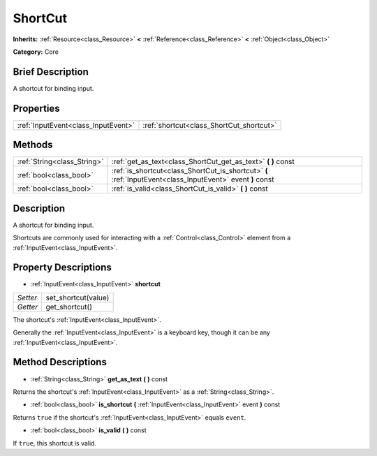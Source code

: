 .. Generated automatically by doc/tools/makerst.py in Godot's source tree.
.. DO NOT EDIT THIS FILE, but the ShortCut.xml source instead.
.. The source is found in doc/classes or modules/<name>/doc_classes.

.. _class_ShortCut:

ShortCut
========

**Inherits:** :ref:`Resource<class_Resource>` **<** :ref:`Reference<class_Reference>` **<** :ref:`Object<class_Object>`

**Category:** Core

Brief Description
-----------------

A shortcut for binding input.

Properties
----------

+-------------------------------------+------------------------------------------+
| :ref:`InputEvent<class_InputEvent>` | :ref:`shortcut<class_ShortCut_shortcut>` |
+-------------------------------------+------------------------------------------+

Methods
-------

+------------------------------+------------------------------------------------------------------------------------------------------------+
| :ref:`String<class_String>`  | :ref:`get_as_text<class_ShortCut_get_as_text>` **(** **)** const                                           |
+------------------------------+------------------------------------------------------------------------------------------------------------+
| :ref:`bool<class_bool>`      | :ref:`is_shortcut<class_ShortCut_is_shortcut>` **(** :ref:`InputEvent<class_InputEvent>` event **)** const |
+------------------------------+------------------------------------------------------------------------------------------------------------+
| :ref:`bool<class_bool>`      | :ref:`is_valid<class_ShortCut_is_valid>` **(** **)** const                                                 |
+------------------------------+------------------------------------------------------------------------------------------------------------+

Description
-----------

A shortcut for binding input.

Shortcuts are commonly used for interacting with a :ref:`Control<class_Control>` element from a :ref:`InputEvent<class_InputEvent>`.

Property Descriptions
---------------------

.. _class_ShortCut_shortcut:

- :ref:`InputEvent<class_InputEvent>` **shortcut**

+----------+---------------------+
| *Setter* | set_shortcut(value) |
+----------+---------------------+
| *Getter* | get_shortcut()      |
+----------+---------------------+

The shortcut's :ref:`InputEvent<class_InputEvent>`.

Generally the :ref:`InputEvent<class_InputEvent>` is a keyboard key, though it can be any :ref:`InputEvent<class_InputEvent>`.

Method Descriptions
-------------------

.. _class_ShortCut_get_as_text:

- :ref:`String<class_String>` **get_as_text** **(** **)** const

Returns the shortcut's :ref:`InputEvent<class_InputEvent>` as a :ref:`String<class_String>`.

.. _class_ShortCut_is_shortcut:

- :ref:`bool<class_bool>` **is_shortcut** **(** :ref:`InputEvent<class_InputEvent>` event **)** const

Returns ``true`` if the shortcut's :ref:`InputEvent<class_InputEvent>` equals ``event``.

.. _class_ShortCut_is_valid:

- :ref:`bool<class_bool>` **is_valid** **(** **)** const

If ``true``, this shortcut is valid.

